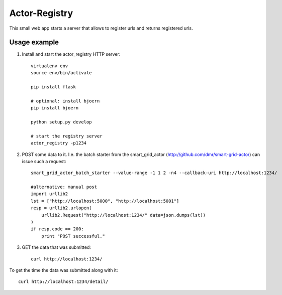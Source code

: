 Actor-Registry
==============

This small web app starts a server that allows to register urls and returns registered urls.

Usage example
-------------

1. Install and start the actor_registry HTTP server::

    virtualenv env
    source env/bin/activate

    pip install flask

    # optional: install bjoern
    pip install bjoern

    python setup.py develop

    # start the registry server
    actor_registry -p1234

2. POST some data to it. I.e. the batch starter from the smart_grid_actor (http://github.com/dmr/smart-grid-actor) can issue such a request::

    smart_grid_actor_batch_starter --value-range -1 1 2 -n4 --callback-uri http://localhost:1234/

    #alternative: manual post
    import urllib2
    lst = ["http://localhost:5000", "http://localhost:5001"]
    resp = urllib2.urlopen(
        urllib2.Request("http://localhost:1234/" data=json.dumps(lst))
    )
    if resp.code == 200:
        print "POST successful."

3. GET the data that was submitted::

    curl http://localhost:1234/

To get the time the data was submitted along with it::

    curl http://localhost:1234/detail/
